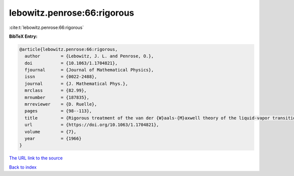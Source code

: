 lebowitz.penrose:66:rigorous
============================

:cite:t:`lebowitz.penrose:66:rigorous`

**BibTeX Entry:**

.. code-block:: bibtex

   @article{lebowitz.penrose:66:rigorous,
     author        = {Lebowitz, J. L. and Penrose, O.},
     doi           = {10.1063/1.1704821},
     fjournal      = {Journal of Mathematical Physics},
     issn          = {0022-2488},
     journal       = {J. Mathematical Phys.},
     mrclass       = {82.99},
     mrnumber      = {187835},
     mrreviewer    = {D. Ruelle},
     pages         = {98--113},
     title         = {Rigorous treatment of the van der {W}aals-{M}axwell theory of the liquid-vapor transition},
     url           = {https://doi.org/10.1063/1.1704821},
     volume        = {7},
     year          = {1966}
   }
`The URL link to the source <https://doi.org/10.1063/1.1704821>`_


`Back to index <../By-Cite-Keys.html>`_
